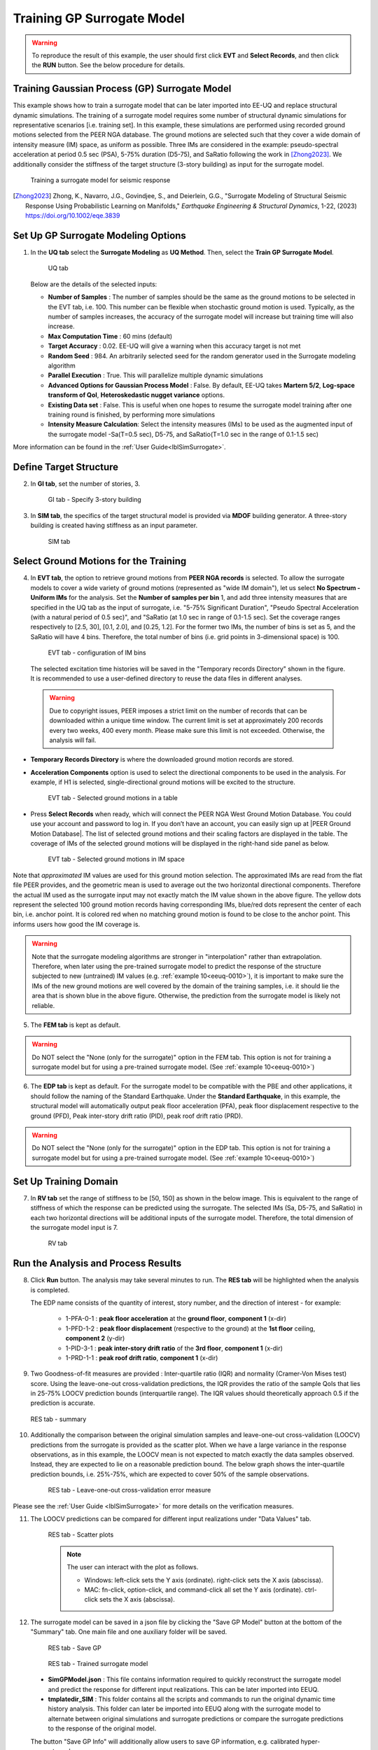 .. _eeuq-0009:


Training GP Surrogate Model
===========================================================================================================

.. warning:: To reproduce the result of this example, the user should first click **EVT** and **Select Records**, and then click the **RUN** button. See the below procedure for details.

Training Gaussian Process (GP) Surrogate Model
^^^^^^^^^^^^^^^^^^^^^^^^^^^^^^^^^^^^^^^^^^^^^

This example shows how to train a surrogate model that can be later imported into EE-UQ and replace structural dynamic simulations. The training of a surrogate model requires some number of structural dynamic simulations for representative scenarios [i.e. training set]. In this example, these simulations are performed using recorded ground motions selected from the PEER NGA database. The ground motions are selected such that they cover a wide domain of intensity measure (IM) space, as uniform as possible. Three IMs are considered in the example: pseudo-spectral acceleration at period 0.5 sec (PSA), 5-75% duration (D5-75), and SaRatio following the work in [Zhong2023]_. We additionally consider the stiffness of the target structure (3-story building) as input for the surrogate model.

      .. figure:: figures/EE09_main3.png
         :name: UQ inputs
         :alt: The image showcases a variety of data visualization graphics against a black background. On the left, there are four 2D plots including a normal distribution curve, three scatter plots with varying densities and sizes of dots, and an audio waveform with one point highlighted in red. On the right, a 3D plot features a surface graph with peaks in a grid pattern, superimposed with red dots at various heights and corresponding to the peaks, and transparent bell curves extending from the surface. The axes suggest the plot may represent some multivariate data.
         :align: center
         :width: 40%
         :figclass: align-center

         Training a surrogate model for seismic response

.. [Zhong2023]
   Zhong, K., Navarro, J.G., Govindjee, S., and Deierlein, G.G., "Surrogate Modeling of Structural Seismic Response Using Probabilistic Learning on Manifolds," *Earthquake Engineering & Structural Dynamics*, 1-22, (2023) https://doi.org/10.1002/eqe.3839

Set Up GP Surrogate Modeling Options
^^^^^^^^^^^^^^^^^^^^^^^^^^^^^^^^^^^^^

1. In the **UQ tab** select the **Surrogate Modeling** as **UQ Method**. Then, select the **Train GP Surrogate Model**.

      .. figure:: figures/EE09_UQ.png
         :name: UQ inputs
         :alt: Screenshot of a software interface for uncertainty quantification using surrogate modeling. The UQ Engine selected is SimCenterUQ, and the option to Train GP Surrogate Model is chosen. There are options for setting the number of samples, computation time, target accuracy, random seed, and allowing for parallel execution. Advanced options for a Gaussian Process Model are available, as well as earthquake-specific advanced options, including input postprocess for ground motion intensity and a section for adding intensity measure calculations with options such as significant duration and pseudo spectral acceleration.
         :align: center
         :width: 100%
         :figclass: align-center

         UQ tab

   Below are the details of the selected inputs:

   - **Number of Samples** : The number of samples should be the same as the ground motions to be selected in the EVT tab, i.e. 100. This number can be flexible when stochastic ground motion is used. Typically, as the number of samples increases, the accuracy of the surrogate model will increase but training time will also increase.
   - **Max Computation Time** : 60 mins (default)
   - **Target Accuracy** : 0.02. EE-UQ will give a warning when this accuracy target is not met
   - **Random Seed** : 984. An arbitrarily selected seed for the random generator used in the Surrogate modeling algorithm
   - **Parallel Execution** : True. This will parallelize multiple dynamic simulations
   - **Advanced Options for Gaussian Process Model** : False. By default, EE-UQ takes **Martern 5/2**, **Log-space transform of QoI**, **Heteroskedastic nugget variance** options.
   - **Existing Data set** : False. This is useful when one hopes to resume the surrogate model training after one training round is finished, by performing more simulations
   - **Intensity Measure Calculation**: Select the intensity measures (IMs) to be used as the augmented input of the surrogate model -Sa(T=0.5 sec), D5-75, and SaRatio(T=1.0 sec in the range of 0.1-1.5 sec)

More information can be found in the :ref:`User Guide<lblSimSurrogate>`.


Define Target Structure
^^^^^^^^^^^^^^^^^^^^^^^

2. In **GI tab**, set the number of stories, 3.


      .. figure:: figures/EE09_GI.png
         :name: UQ inputs
         :alt: Screenshot of a building information interface with various input fields for data. It includes sections for "Building Information" with an empty 'Name' field, "Properties" listing year built as 1990, number of stories as 3, structural type as RM1, and dimensions in height, width, depth, and plan area. The "Location" section provides latitude and longitude coordinates, and there is a "Units" section to select force, length, and temperature units like Kips, inches, and Celsius. On the left side of the interface, there are navigation menu options such as UQ, GI, SIM, EVT, FEM, EDP, RV, and RES.
         :align: center
         :width: 100%
         :figclass: align-center

         GI tab - Specify 3-story building


3. In **SIM tab**, the specifics of the target structural model is provided via **MDOF** building generator. A three-story building is created having stiffness as an input parameter.

      .. figure:: figures/EE09_SIM.png
         :name: UQ inputs
         :alt: Screenshot of a Building Model Generator software interface, with an MDOF (Multiple Degrees of Freedom) tab selected. The interface displays input fields for building information such as Number Stories, Floor Weights, and Story Stiffness among others, complete with values and parameters for X and Y directions. It includes options for defining characteristics like Damping Ratio, Hardening Ratio, and Response Eccentricity. Additional parameters including Weight, Height, and stiffness and yield strength coefficients for X and Y directions are entered into a table format at the bottom.
         :align: center
         :width: 100%
         :figclass: align-center

         SIM tab

Select Ground Motions for the Training
^^^^^^^^^^^^^^^^^^^^^^^^^^^^^^^^^^^^^^^

4. In **EVT tab**, the option to retrieve ground motions from **PEER NGA records** is selected. To allow the surrogate models to cover a wide variety of ground motions (represented as "wide IM domain"), let us select **No Spectrum - Uniform IMs** for the analysis. Set the **Number of samples per bin** 1, and add three intensity measures that are specified in the UQ tab as the input of surrogate, i.e. "5-75% Significant Duration", "Pseudo Spectral Acceleration (with a natural period of 0.5 sec)", and "SaRatio (at 1.0 sec in range of 0.1-1.5 sec). Set the coverage ranges respectively to [2.5, 30], [0.1, 2.0], and [0.25, 1.2]. For the former two IMs, the number of bins is set as 5, and the SaRatio will have 4 bins. Therefore, the total number of bins (i.e. grid points in 3-dimensional space) is 100. 

      .. figure:: figures/EE09_EVT1.png
         :name: UQ inputs
         :alt: Screenshot of a Load Generator interface from a software application with sections for Target Spectrum and Intensity Measure Calculation. Options include selecting types of spectra, defining number of samples per bin, and intensity measure parameters such as significant duration, pseudo spectral acceleration, and SaRatio with input fields for periods, minimum, maximum values, and number of bins. A note at the bottom indicates that the number of ground motions to be selected is 100. There is also a path to a temporary records directory shown at the bottom right, indicating a local user directory on a Windows PC.
         :align: center
         :width: 100%
         :figclass: align-center

         EVT tab - configuration of IM bins

 The selected excitation time histories will be saved in the "Temporary records Directory" shown in the figure. It is recommended to use a user-defined directory to reuse the data files in different analyses.

 .. warning::   

   Due to copyright issues, PEER imposes a strict limit on the number of records that can be downloaded within a unique time window. The current limit is set at approximately 200 records every two weeks, 400 every month. Please make sure this limit is not exceeded. Otherwise, the analysis will fail.

* **Temporary Records Directory** is where the downloaded ground motion records are stored. 
* **Acceleration Components** option is used to select the directional components to be used in the analysis. For example, if H1 is selected, single-directional ground motions will be excited to the structure.

      .. figure:: figures/EE09_EVT2.png
         :name: UQ inputs
         :alt: Screenshot of a software interface displaying a table titled "Ground Motion Components" with columns for RSN, Scale, Earthquake, Station, Magnitude, Distance, and Vs30, containing data on various earthquakes and their attributes. An option menu titled "Acceleration Components" is set to "Suite Average" with dropdowns for SRSS and Geometric. Below the table, a section labeled "Scaling/Selection Criteria" with "Scaling Method:" followed by a dropdown menu set to "No Scaling" and a blue "Select Records" button.
         :align: center
         :width: 70%
         :figclass: align-center

         EVT tab - Selected ground motions in a table
 

.. |PEER Ground Motion Database| raw:: html

    <a href="https://ngawest2.berkeley.edu/" target="_blank">PEER Ground Motion Database</a>

* Press **Select Records** when ready, which will connect the PEER NGA West Ground Motion Database. You could use your account and password to log in. If you don’t have an account, you can easily sign up at |PEER Ground Motion Database|. The list of selected ground motions and their scaling factors are displayed in the table. The coverage of IMs of the selected ground motions will be displayed in the right-hand side panel as below.

      .. figure:: figures/EE09_EVT3.png
         :name: UQ inputs
         :alt: This is a 3D scatter plot displaying a range of data points classified by color to indicate ground motion coverage error levels. The axes are labeled as PSA(g) for the vertical axis, SaRatio for the depth axis, and DS575(sec) for the horizontal axis. Data points are differentiated by color intensity, from red through purple to blue, with a color scale legend on the right. Points are also categorized as either "anchor point" indicated by a solid black dot or "selected ground motion" represented by a hollow circle. The plot visually represents the relationship between these three variables in the context of ground motion coverage with varying error levels.
         :align: center
         :width: 500
         :figclass: align-center

         EVT tab - Selected ground motions in IM space

Note that *approximated* IM values are used for this ground motion selection. The approximated IMs are read from the flat file PEER provides, and the geometric mean is used to average out the two horizontal directional components. Therefore the actual IM used as the surrogate input may not exactly match the IM value shown in the above figure. The yellow dots represent the selected 100 ground motion records having corresponding IMs, blue/red dots represent the center of each bin, i.e. anchor point. It is colored red when no matching ground motion is found to be close to the anchor point. This informs users how good the IM coverage is.

.. warning::  Note that the surrogate modeling algorithms are stronger in "interpolation" rather than extrapolation. Therefore, when later using the pre-trained surrogate model to predict the response of the structure subjected to new (untrained) IM values (e.g. :ref:`example 10<eeuq-0010>`), it is important to make sure the IMs of the new ground motions are well covered by the domain of the training samples, i.e. it should lie the area that is shown blue in the above figure. Otherwise, the prediction from the surrogate model is likely not reliable.

5. The **FEM tab** is kept as default.

.. warning::   

   Do NOT select the "None (only for the surrogate)" option in the FEM tab. This option is not for training a surrogate model but for using a pre-trained surrogate model. (See :ref:`example 10<eeuq-0010>`)

6. The **EDP tab** is kept as default. For the surrogate model to be compatible with the PBE and other applications, it should follow the naming of the Standard Earthquake. Under the **Standard Earthquake**, in this example, the structural model will automatically output peak floor acceleration (PFA), peak floor displacement respective to the ground (PFD), Peak inter-story drift ratio (PID), peak roof drift ratio (PRD). 

.. warning::   

   Do NOT select the "None (only for the surrogate)" option in the EDP tab. This option is not for training a surrogate model but for using a pre-trained surrogate model. (See :ref:`example 10<eeuq-0010>`)

Set Up Training Domain
^^^^^^^^^^^^^^^^^^^^^^

7. In **RV tab** set the range of stiffness to be [50, 150] as shown in the below image. This is equivalent to the range of stiffness of which the response can be predicted using the surrogate. The selected IMs (Sa, D5-75, and SaRatio) in each two horizontal directions will be additional inputs of the surrogate model. Therefore, the total dimension of the surrogate model input is 7.

      .. figure:: figures/EE09_RV.png
         :name: UQ inputs
         :alt: Screenshot of a user interface for inputting random variables, including fields for naming the variable and selecting its distribution type, which in this case is set to 'Uniform' with a minimum of 50 and maximum of 150. Buttons for "Add", "Clear All", "Correlation Matrix", "Show PDF", "Export", and "Import" are displayed, accompanying three tabs on the left side labeled "UQ", "GI", and "SIM".
         :align: center
         :width: 100%
         :figclass: align-center

         RV tab


Run the Analysis and Process Results
^^^^^^^^^^^^^^^^^^^^^^^^^^^^^^^^^^^^^^

8. Click **Run** button. The analysis may take several minutes to run. The **RES tab** will be highlighted when the analysis is completed.

   The EDP name consists of the quantity of interest, story number, and the direction of interest - for example:

      * 1-PFA-0-1 : **peak floor acceleration** at the **ground floor**, **component 1** (x-dir)
      * 1-PFD-1-2 : **peak floor displacement** (respective to the ground) at the **1st floor** ceiling, **component 2** (y-dir)
      * 1-PID-3-1 : **peak inter-story drift ratio** of the **3rd floor**, **component 1** (x-dir)   
      * 1-PRD-1-1 : **peak roof drift ratio**, **component 1** (x-dir)   

9. Two Goodness-of-fit measures are provided : Inter-quartile ratio (IQR) and normality (Cramer-Von Mises test) score. Using the leave-one-out cross-validation predictions, the IQR provides the ratio of the sample QoIs that lies in 25-75% LOOCV prediction bounds (interquartile range). The IQR values should theoretically approach 0.5 if the prediction is accurate.

   .. figure:: figures/EE09_RES1.png
         :name: UQ inputs
         :alt: A screenshot showing a summary of a surrogate modeling process with the message "Surrogate Modeling Completed! - Process ended as the maximum allowable number of simulations is reached." The table includes details like the number of training samples (100), model simulations (100), and analysis time (17.3 min). It also displays a Goodness-of-Fit section with two metrics: "Inter-quartile ratio" and "Normality (Cramér-von Mises) test" for different model configurations, with values ranging from 0.510 to 0.710 for the inter-quartile ratio and from 0.031 to 0.988 for normality. One inter-quartile ratio value for the configuration '1-PFA-2-2' is highlighted in red at 0.600, and there is a note below stating that some or all of the QoIs have an inter-quartile ratio far from the target value (IQRatio=0.5).
         :align: center
         :width: 100%
         :figclass: align-center

         RES tab - summary

   

10. Additionally the comparison between the original simulation samples and leave-one-out cross-validation (LOOCV) predictions from the surrogate is provided as the scatter plot. When we have a large variance in the response observations, as in this example, the LOOCV mean is not expected to match exactly the data samples observed. Instead, they are expected to lie on a reasonable prediction bound. The below graph shows the inter-quartile prediction bounds, i.e. 25%-75%, which are expected to cover 50% of the sample observations. 

      .. figure:: figures/EE09_RES2.png
         :name: UQ inputs
         :alt: An image depicting a scatter plot titled "Leave-One-Out Cross-Validation (LOOCV) Prediction." The plot shows individual data points along with vertical error bars indicating a 50% prediction interval. The y-axis is labeled "Training sample" and the x-axis is labeled "Predicted mean (LOOCV)," both with numerical values. There is an indication of a positive trend as the predicted mean increases with the training sample. Below the plot, there is a caption "Heteroscedastic nugget variance." The sidebar of the image contains menu options with various acronyms and a selected option "RES."
         :align: center
         :width: 600
         :figclass: align-center

         RES tab - Leave-one-out cross-validation error measure

Please see the :ref:`User Guide <lblSimSurrogate>` for more details on the verification measures. 

11. The LOOCV predictions can be compared for different input realizations under "Data Values" tab.

      .. figure:: figures/EE09_RES3.png
         :name: UQ inputs
         :alt: Screenshot of a computer interface displaying statistical analysis data. On the left side, there is a scatter plot with many data points suggesting a trend and a correlation coefficient of 0.76 displayed. To the right, a data table with multiple columns shows various numerical values, with column headers like "1-PFD-1-1", "1-PFD-1-2", "1-PID-1-1", among others. Above the table, there are buttons labeled "Save Table," "Save Columns Separately," "Save RVs," "Save QoIs," and "Save Surrogate Predictions." The interface has a structured design with a dark sidebar containing options like "UQ," "GI," "SIM," and others highlighted, with "RES" selected at the bottom.
         :align: center
         :width: 100%
         :figclass: align-center

         RES tab - Scatter plots

      .. note::

         The user can interact with the plot as follows.

         - Windows: left-click sets the Y axis (ordinate).  right-click sets the X axis (abscissa).
         - MAC: fn-click, option-click, and command-click all set the Y axis (ordinate).  ctrl-click sets the X axis (abscissa).

12. The surrogate model can be saved in a json file by clicking the "Save GP Model" button at the bottom of the "Summary" tab. One main file and one auxiliary folder will be saved.

      .. figure:: figures/EE09_RES_buttons.png
         :name: UQ inputs
         :alt: "A user interface element labeled 'Saving Options' with four blue button options: 'Save GP Model,' 'Save GP Info,' 'RV Data,' and 'QoI Data.'"
         :align: center
         :width: 600
         :figclass: align-center

         RES tab - Save GP

      .. figure:: figures/EE09_RES4.jpg
         :name: UQ inputs
         :alt: Screenshot of a computer file explorer window showing a folder named "SurrogateModel" with two items inside, "templatedir_SIM" folder and "SimGpModel.json" file, with a side panel on the right indicating "Select a file to preview."
         :align: center
         :width: 900
         :figclass: align-center

         RES tab - Trained surrogate model

   - **SimGPModel.json** : This file contains information required to quickly reconstruct the surrogate model and predict the response for different input realizations. This can be later imported into EEUQ.
   - **tmplatedir_SIM** : This folder contains all the scripts and commands to run the original dynamic time history analysis. This folder can later be imported into EEUQ along with the surrogate model to alternate between original simulations and surrogate predictions or compare the surrogate predictions to the response of the original model. 

   The button "Save GP Info" will additionally allow users to save GP information, e.g. calibrated hyper-parameter values.


.. note::

   :ref:`Example 10<eeuq-0010>` demonstrates how to use the trained surrogate model for UQ analysis.
